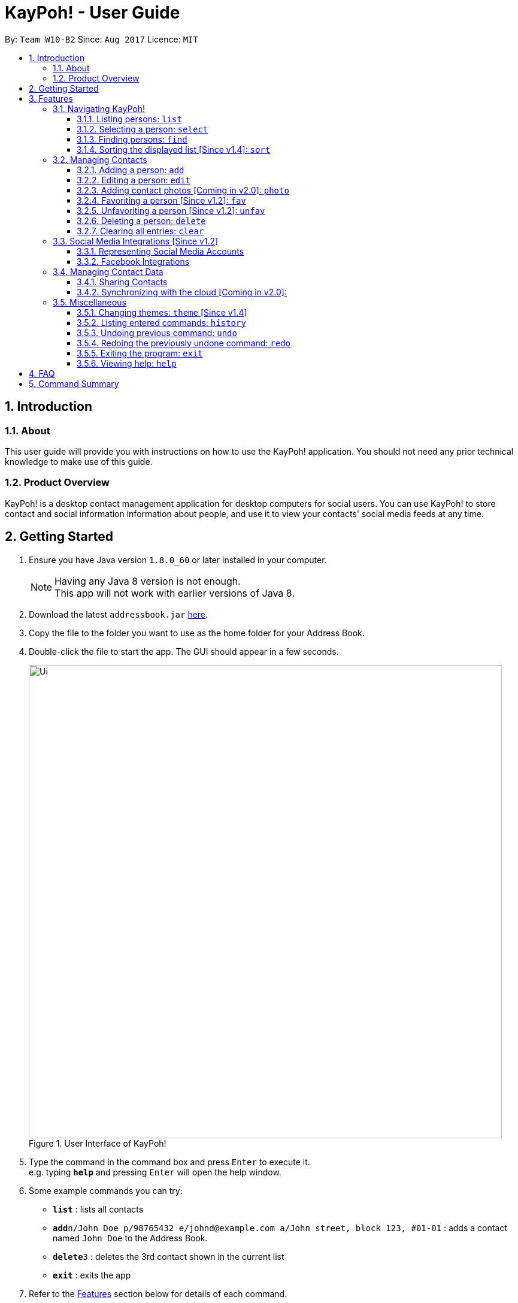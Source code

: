 = KayPoh! - User Guide
:toc:
:toclevels: 3
:toc-title:
:toc-placement: preamble
:sectnums:
:imagesDir: images
:stylesDir: stylesheets
:experimental:
ifdef::env-github[]
:tip-caption: :bulb:
:note-caption: :information_source:
endif::[]
:repoURL: https://github.com/se-edu/addressbook-level4

By: `Team W10-B2`      Since: `Aug 2017`      Licence: `MIT`

== Introduction

=== About

This user guide will provide you with instructions on how to use the KayPoh! application.
You should not need any prior technical knowledge to make use of this guide.

=== Product Overview

KayPoh! is a desktop contact management application for desktop computers for social users.
You can use KayPoh! to store contact and social information information about people,
and use it to view your contacts' social media feeds at any time.

== Getting Started

.  Ensure you have Java version `1.8.0_60` or later installed in your computer.
+
[NOTE]
Having any Java 8 version is not enough. +
This app will not work with earlier versions of Java 8.
+
.  Download the latest `addressbook.jar` link:{repoURL}/releases[here].
.  Copy the file to the folder you want to use as the home folder for your Address Book.
.  Double-click the file to start the app. The GUI should appear in a few seconds.
+
.User Interface of KayPoh!
image::Ui.png[width="790"]
+
.  Type the command in the command box and press kbd:[Enter] to execute it. +
e.g. typing *`help`* and pressing kbd:[Enter] will open the help window.
.  Some example commands you can try:

* *`list`* : lists all contacts
* **`add`**`n/John Doe p/98765432 e/johnd@example.com a/John street, block 123, #01-01` : adds a contact named `John Doe` to the Address Book.
* **`delete`**`3` : deletes the 3rd contact shown in the current list
* *`exit`* : exits the app

.  Refer to the link:#features[Features] section below for details of each command.

== Features

====
*Command Format*

* Words in `UPPER_CASE` are the parameters to be supplied by the user e.g. in `add n/NAME`, `NAME` is a parameter which can be used as `add n/John Doe`.
* Items in square brackets are optional e.g `n/NAME [t/TAG]` can be used as `n/John Doe t/friend` or as `n/John Doe`.
* Items with `…`​ after them can be used multiple times including zero times e.g. `[t/TAG]...` can be used as `{nbsp}` (i.e. 0 times), `t/friend`, `t/friend t/family` etc.
* Parameters can be in any order e.g. if the command specifies `n/NAME p/PHONE_NUMBER`, `p/PHONE_NUMBER n/NAME` is also acceptable.
* Some commands provide `OPTIONS` to specify how the command should operate.
`OPTIONS` should be entered after the command word, and should prefixed with a dash `-`
(e.g. `find -tag`).
* Some common commands have a shorter *alias*, which can be used in place of the full command word
(e.g. `d` can be used in place of `delete`).
====

=== Navigating KayPoh!

==== Listing persons: `list`

Shows a specific list of persons based on user's specified option. +
Format: `list [OPTION]` +
Alias: `l`

Options: +

* Default (no option specified) +
Shows a list of all persons in the address book. +
* `fav` [Since v1.3] +
Shows a list of all favorite persons in the address book.

Example:

* `list`
* `list -fav` [Since v1.3] +

==== Selecting a person: `select`

Selects the person identified by the index number used in the last person listing. +
Format: `select INDEX [SOCIAL_TYPE]` +
Alias: `s`

****
* When a person is selected, one of his associated social media feeds will be displayed in the browser.
* If a `SOCIAL_TYPE` is specified, that social media feed will be displayed. More information about representing social media types can be found in the <<social-media-integrations, Social Media Integrations>> section.
* If no `SOCIAL_TYPE` is specified, an associated social media feed will be displayed, in the following order:
** Instagram (if present)
** Facebook (if present)
** Google search of the person's name
* The index refers to the index number shown in the most recent listing.
* The index *must be a positive integer* `1, 2, 3, ...`
****

Examples:

* `list` +
`select 2` +
Selects the 2nd person in the address book, and displays a social media feed in the browser.
* `find Betsy` +
`select 1 facebook` +
Selects the 1st person in the results of the `find` command, and displays her Facebook feed in the browser.

[[find-by-tag]]
==== Finding persons: `find`

Finds and displays a list of persons based on user's specified option. +
Format `find [OPTION] KEYWORD [MORE_KEYWORDS]...` +
Alias: `f`

Options: +

* Default (no option specified) +
Finds persons whose name contain any of the given keywords. +
* `tag` [Since v1.3] +
Finds persons who are associated with any of the given tags. +

****
* The search is case insensitive. e.g `hans` will match `Hans`
* The order of the keywords does not matter. e.g. `Hans Bo` will match `Bo Hans`
* Only full words will be matched e.g. `Han` will not match `Hans`
* Persons matching at least one keyword will be returned (i.e. `OR` search). e.g. `Hans Bo` will return `Hans Gruber`, `Bo Yang`
****

Examples:

* `find John` +
Shows a list of persons with the names `john` and `John Doe`.
* `find Betsy Tim John` +
Shows a list of persons with names `Betsy`, `Tim`, or `John`.
* `find -tag friends colleagues` +
Shows a list of persons with tags `friends` or `colleagues`.

==== Sorting the displayed list [Since v1.4]: `sort`

Sorts the list of persons in the last displayed listing. +
Format: `sort [OPTION]` +

Options: +

* Default (no option specified) +
Sorts persons first based on their favorite status, then by their name in alphabetical order.
* `name` +
Sorts persons by their name in alphabetical order.
* `recent` [Coming in v2.0] +
Sorts persons by how recently they were last added, edited, or selected.

Examples:

* `list` +
`sort` +
lists all person in the address book, sorted first based on their favorite status, then by their name in alphabetical order.
* `find bob` +
`sort -recent` +
lists all the person that contain the keyword `bob`, sorted based on when they were last accessed.

=== Managing Contacts

==== Adding a person: `add`

Adds a person to the address book. +
Format: `add n/NAME p/PHONE_NUMBER [p/ADDITIONAL_PHONE_NUMBERS]... e/EMAIL a/ADDRESS [f/] [t/TAG]... [s/SOCIAL_PLATFORM USERNAME]...` +
Alias: `a`

****
* A person can have more than one phone number (at least one). [Since v1.2] +
Invalid phone numbers will not be added to the contact,
and there must be at least one valid phone number entered. +
* A person can be favorited by including the parameter `f/` +
* A person can have any number of tags (including zero) +
* A person can have any number of social media accounts (including zero). [Since v1.2] +
More information about representing social media accounts can be found in the <<social-media-integrations, Social Media Integrations>> section.
****

Examples:

* `add n/John Doe p/98765432 e/johnd@example.com a/John street, block 123, #01-01` +
Adds a contact with the name `John Doe`, phone number `98765432`, email address `johnd@example.com`,
address `John street, block 123, #01-01`.
* `add n/Rob Cross p/92456877 p/64123456 e/rob@example.com a/Kent Ridge Drive 23 t/husband f/ s/facebook r.cross10` +
Adds a `favorite` contact with the name `Rob Cross`, phone numbers `92456877` and `64123456`, email address `rob@example.com`,
address `Kent Ridge Drive 23`, tag `husband`, and a `Facebook` account with the username `r.cross10`.

==== Editing a person: `edit`

Edits an existing person in the address book. +
Format: `edit INDEX [n/NAME] [p/PHONE]... [e/EMAIL] [a/ADDRESS] [f/ OR uf/] [t/TAG]... [s/SOCIAL_PLATFORM USERNAME]...` +
Alias: `e`

****
* Edits the person at the specified `INDEX`. The index refers to the index number shown in the last person listing. The index *must be a positive integer* 1, 2, 3, ...
* At least one of the optional fields must be provided.
* Existing values will be updated to the input values.
* You can favorite a person by including the parameter `f/`, or unfavorite by including the parameter `uf/`. [Since v1.2] +
* When editing tags, the existing tags of the person will be removed i.e adding of tags is not cumulative.
* You can remove all the person's tags by including the parameter `t/` without specifying any tags after it.
* When editing social media accounts, the existing social media accounts will be removed i.e. adding social media accounts is not cumulative. [Since v1.2]
* You can remove all the person's social media accounts by including the parameter `s/` without specifying any social media accounts after it.
* More information about representing social media accounts can be found in the <<social-media-integrations, Social Media Integrations>> section.
****

Examples:

* `edit 1 p/91234567 e/johndoe@example.com` +
Edits the phone number and email address of the 1st person to be `91234567` and `johndoe@example.com` respectively.
* `edit 2 s/instagram janedoe123 s/facebook jane.doe f/` +
Makes the 2nd person a `favorite` contact, and edits the social media accounts to be
a `Facebook` account with the username `jane.doe`,
and an Instagram account with the username `janedoe123`.
* `edit 3 n/Betsy Crower t/` +
Edits the name of the 3rd person to be `Betsy Crower` and clears all existing tags.

==== Adding contact photos [Coming in v2.0]: `photo`

Adds a display photo for a person. +
Format: `photo INDEX [FILE_PATH]`

****
* Adds a display photo for the person at the specified `INDEX`, using the file at the location specified by `FILE_PATH`.
* You can remove a person's display photo by leaving the `FILE_PATH` parameter blank.
* The index refers to the index number shown in the most recent listing.
* The index *must be a positive integer* 1, 2, 3, ...
* The input `FILE_PATH`, if present, must be an absolute file path, e.g.
** `/Users/seedu/Pictures/photo.jpg` for macOS and Linux
** `c:\Users\seedu\Pictures\photo.jpg` for Windows
****

[NOTE]
====
* If the specified person already has a display photo, it will be updated to be the image located at `FILE_PATH`.
* If no `FILE_PATH` is specified, then the contact's existing display photo will be removed.
====

Examples:

* `list` +
`photo 2 /Users/seedu/Pictures/photo.jpg` +
Adds the specified display photo for the 2nd person in the address book.
* `find Betsy` +
`photo 1 /Users/seedu/Pictures/betsy.jpg` +
Adds the specified display photo for the 1st person in the results of the `find` command.

==== Favoriting a person [Since v1.2]: `fav`

Labels the specified person(s) as a favorite contact. +
Format: `fav INDEX [ADDITIONAL INDEXES]`

****
* Adds the person(s) as a favorite contact at the specified `INDEX` or `INDEXES`.
* The index refers to the index number shown in the most recently displayed list.
* The index *must be a positive integer* 1, 2, 3, ...
****

Examples:

* `fav 1 3` +
Favorites the 1st and 3rd person in the most recently displayed list.
* `find Betsy` +
`unfav 1` +
Favorites the first person in the list of contacts with the name `Betsy`.

==== Unfavoriting a person [Since v1.2]: `unfav`

Removes the the `favorite` label from the specified person(s). +
Format: `unfav INDEX [ADDITIONAL INDEXES]`

****
* Removes the person(s) from the list of favorite contacts at the specified `INDEX` or `INDEXES`.
* The index refers to the index number shown in the most recently displayed list.
* The index *must be a positive integer* 1, 2, 3, ...
****

Examples:

* `unfav 2 4` +
Unfavorites the 2nd and 4th person in the most recently displayed list.
* `find Betsy` +
`unfav 1` +
Unfavorites the first person in the list of contacts with the name `Betsy`.


==== Deleting a person: `delete`

Deletes the specified person(s) from the address book. +
Format: `delete [OPTION] KEYWORD [MORE_KEYWORDS]...` +
Alias: `d`

[NOTE]
The `KEYWORD` for `delete` command depends on which options are used.

Options: +

* Default (no option specified) +
Deletes persons based on their indexes in the last displayed list.
* `tag` +
Deletes persons that have the input tags.

===== Deleting persons by index (default):
Deletes person(s) specified by their indexes in the last displayed list.
Format: `delete INDEX [ADDITIONAL_INDEXES]...`

****
* Deletes the person at the specified `INDEX`.
* The index refers to the index number shown in the most recent listing.
* The index *must be a positive integer* 1, 2, 3, ...
* More than one person can be deleted in the same command by specifying additional indexes. [Since v1.2]
****

Examples:

* `list` +
`delete 2 3` +
Deletes the 2nd and 3rd persons in the address book.
* `find Betsy` +
`delete 1` +
Deletes the 1st person in the results of the `find` command.

===== Deleting persons by tag [Since v1.4]:

Deletes person(s) that have a the input tags. +
Format: `delete -tag TAG [ADDITIONAL_TAGS]...`

[NOTE]
All contacts with the input tag will be deleted.
Make sure that none of the contacts that you do not intend to delete have the input tag.
You can use the <<find-by-tag, find command>> to view all contacts that have the tag.

Examples:
* `delete -tag temp`
Deletes all persons with the tag `temp`
* `delete -tag school work`
Deletes all persons with the tags `school` or `work`

==== Clearing all entries: `clear`

Clears all entries from the address book. +
Format: `clear`

[[social-media-integrations]]
=== Social Media Integrations [Since v1.2]

==== Representing Social Media Accounts

Social media accounts are represented in the format `SOCIAL_TYPE USERNAME`.

The social types presently supported are:

* `facebook` (aliases: `fb`)
* `instagram` (aliases: `ig`)

Example:

* `facebook johnd10` +
Represents the Facebook account with the username `johnd10`.
* `ig damyth` +
represents the Instagram account with the username `damyth`.

==== Facebook Integrations

===== Connecting to Facebook [Since v1.2]: `facebook connect`

Connects to your Facebook account. +
Format: `facebook connect`

****
* Launches a Facebook authorization page in the browser
* Key in your credentials to connect to your Facebook account
* Once your Facebook account has been connected, you can <<facebook-import-contact, import contacts from facebook>> and
<<facebook-make-post, post to your Facebook wall>>.
****

[[facebook-import-contact]]
===== Importing a contact from Facebook [Coming in v2.0]:

Imports a Facebook friend as a contact. +
Format `facebook import USERNAME`

****
* Your facebook account must be connected to use this feature.
* If you have not yet connected your Facebook account, the authorization page will automatically be launched in
the browser for you to connect to your account.
****

===== Importing all Facebook friends [Coming in v2.0]:
Imports all your Facebook friends as contacts. +
Format `facebook importall`

****
* Your facebook account must be connected to use this feature.
* If you have not yet connected your Facebook account, the authorization page will automatically be launched in
the browser for you to connect to your account.
****

[[facebook-make-post]]
===== Posting to Facebook [Since v1.2]: `facebook post`

Posts a status to your Facebook wall. +
Format: `facebook post STATUS`

****
* Your facebook account must be connected to use this feature.
* If you have not yet connected your Facebook account, the authorization page will automatically be launched in
the browser for you to connect to your account.
****

Examples:

* `facebook post hello world!` +
Posts the status 'hello world!' to your Facebook wall.

===== Posting to Facebook [Since v1.4]: `facebook link`

Posts a link to your Facebook wall. +
Format: `facebook link LINK_URL`

****
* Your facebook account must be connected to use this feature.
* If you have not yet connected your Facebook account, the authorization page will automatically be launched in
the browser for you to connect to your account.
****

Examples:

* `facebook post https://www.google.com` +
Posts the link to `https://www.google.com` to your Facebook wall.

=== Managing Contact Data

Address book data are saved in the hard disk automatically after any command that changes the data. +
There is no need to save manually.

==== Sharing Contacts

[[export-command]]
===== Exporting contact data: `export`

Exports all contact data to an external file. +
Format: `export FILE_PATH`

****
* Exports contact data to the location specified by `FILE_PATH`.
* You must have *write access* to the specified file path.
* The input `FILE_PATH` must be an absolute file path.
** `/Users/seedu/Documents/exportData.xml` for macOS and Linux
** `c:\Users\seedu\Documents\exportData.xml` for Windows
****

Examples:

* `export /Users/seedu/Documents/exportData.xml` +
Exports contact data to the location `/Users/seedu/Documents/exportData.xml`

[[import-command]]
===== Importing contact data: `import`

Imports contact data from an external file. +
Format: `import FILE_PATH`

****
* Imports contact data from data file at the location specified by `FILE_PATH`.
* You must have *read access* to the specified file path.
* The input `FILE_PATH` must be an absolute file path, e.g.
** `/Users/seedu/Documents/exportData.xml` for macOS and Linux
** `c:\Users\seedu\Documents\exportData.xml` for Windows
****

Examples:

* `import /Users/seedu/Documents/exportData.xml` +
Imports contact data to the location `/Users/seedu/Documents/exportData.xml`


==== Synchronizing with the cloud [Coming in v2.0]:

===== Configuring your cloud account: `sync`

Configures the addressbook to synchronize with the cloud using the given user credentials. +
Format: `sync u/USERNAME p/PASSWORD`

===== Synchronizing with the cloud

Address book data is automatically synchronized with cloud when an internet connection is available. +
There is no need to synchronize manually.

===== Removing your cloud account: `unsync`

Stops synchronizing of contact information with any previously configured cloud accounts. +
Format: `unsync`

=== Miscellaneous

==== Changing themes: `theme` [Since v1.4]

Changes the color theme of the application. +
Format: `theme [OPTION]`

Options:

* `day` +
Changes the application theme to a light color scheme.
* `night` +
Changes the application theme to a dark color scheme.

Example:

* `theme -day`
* `theme -night`

==== Listing entered commands: `history`

Lists all the commands that you have entered in reverse chronological order. +
Format: `history`

[NOTE]
====
Pressing the kbd:[&uarr;] and kbd:[&darr;] arrows will display the previous and next input respectively in the command box.
====

// tag::undoredo[]
==== Undoing previous command: `undo`

Restores the address book to the state before the previous _undoable_ command was executed. +
Format: `undo` +
Alias: `u`

[NOTE]
====
Undoable commands: those commands that modify the address book's content (`add`, `delete`, `edit` and `clear`).
====

Examples:

* `delete 1` +
`list` +
`undo` (reverses the `delete 1` command) +

* `select 1` +
`list` +
`undo` +
The `undo` command fails as there are no undoable commands executed previously.

* `delete 1` +
`clear` +
`undo` (reverses the `clear` command) +
`undo` (reverses the `delete 1` command) +

==== Redoing the previously undone command: `redo`

Reverses the most recent `undo` command. +
Format: `redo` +
Alias: `r`

Examples:

* `delete 1` +
`undo` (reverses the `delete 1` command) +
`redo` (reapplies the `delete 1` command) +

* `delete 1` +
`redo` +
The `redo` command fails as there are no `undo` commands executed previously.

* `delete 1` +
`clear` +
`undo` (reverses the `clear` command) +
`undo` (reverses the `delete 1` command) +
`redo` (reapplies the `delete 1` command) +
`redo` (reapplies the `clear` command) +
// end::undoredo[]

==== Exiting the program: `exit`

Exits the program. +
Format: `exit` +
Alias: `x`

==== Viewing help: `help`

Format: `help`

== FAQ

*Q*: How do I transfer my data to another Computer? +
*A*: <<export-command, Export>> your data and transfer the exported file to the other computer. Install the application in the other computer, start it up and <<import-command, import>> the data file.

== Command Summary

* *Add* `add n/NAME p/PHONE_NUMBER e/EMAIL a/ADDRESS [t/TAG]... [s/SOCIAL_TYPE USERNAME]...` +
e.g. `add n/James Ho p/22224444 e/jamesho@example.com a/123, Clementi Rd, 1234665 t/friend t/colleague s/facebook jamesho`
* *Clear* : `clear`
* *Delete* : `delete INDEX` +
e.g. `delete 3`
* *Edit* : `edit INDEX [n/NAME] [p/PHONE_NUMBER] [e/EMAIL] [a/ADDRESS] [t/TAG]... [s/SOCIAL_TYPE USERNAME]...` +
e.g. `edit 2 n/James Lee e/jameslee@example.com`
* *Favorite*: `fav INDEX [ADDITIONAL INDEXES] +
e.g. `fav 1 2 3`
* *Unfavorite*: `unfav INDEX [ADDITIONAL INDEXES] +
e.g. `unfav 1 2 3`
* *Find* : `find KEYWORD [MORE_KEYWORDS]` +
e.g. `find James Jake`
* *List* : `list`
* *Help* : `help`
* *Select* : `select INDEX` +
e.g.`select 2`
* *History* : `history`
* *Undo* : `undo`
* *Redo* : `redo`
* *Export*: `export FILE_PATH` +
e.g. `export /Users/seedu/Documents/exportData.xml`
* *Import*: `import FILE_PATH` +
e.g. `import /Users/seedu/Documents/importData.xml`
* *Connect to Facebook*: `facebook connect` +
* *Post to Facebook*: `facebook post STATUS` +
e.g. `facebook post hello world!`
